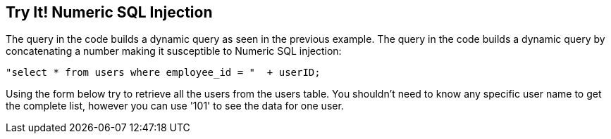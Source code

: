 == Try It!   Numeric SQL Injection

The query in the code builds a dynamic query as seen in the previous example.  The query in the code builds a dynamic query by concatenating a number making it susceptible to Numeric SQL injection: 

-------------------------------------------------------
"select * from users where employee_id = "  + userID;
-------------------------------------------------------

Using the form below try to retrieve all the users from the users table. You shouldn't need to know any specific user name to get the complete list, however you can use '101' to see the data for one user.
